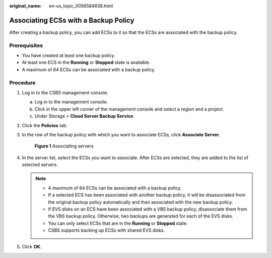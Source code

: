 :original_name: en-us_topic_0056584638.html

.. _en-us_topic_0056584638:

Associating ECSs with a Backup Policy
=====================================

After creating a backup policy, you can add ECSs to it so that the ECSs are associated with the backup policy.

Prerequisites
-------------

-  You have created at least one backup policy.
-  At least one ECS in the **Running** or **Stopped** state is available.
-  A maximum of 64 ECSs can be associated with a backup policy.

Procedure
---------

#. Log in to the CSBS management console.

   a. Log in to the management console.
   b. Click |image1| in the upper left corner of the management console and select a region and a project.
   c. Under Storage > **Cloud Server Backup Service**.

#. Click the **Policies** tab.

#. In the row of the backup policy with which you want to associate ECSs, click **Associate Server**.


   .. figure:: /_static/images/en-us_image_0164878450.png
      :alt: **Figure 1** Associating servers


      **Figure 1** Associating servers

#. In the server list, select the ECSs you want to associate. After ECSs are selected, they are added to the list of selected servers.

   .. note::

      -  A maximum of 64 ECSs can be associated with a backup policy.
      -  If a selected ECS has been associated with another backup policy, it will be disassociated from the original backup policy automatically and then associated with the new backup policy.
      -  If EVS disks on an ECS have been associated with a VBS backup policy, disassociate them from the VBS backup policy. Otherwise, two backups are generated for each of the EVS disks.
      -  You can only select ECSs that are in the **Running** or **Stopped** state.
      -  CSBS supports backing up ECSs with shared EVS disks.

#. Click **OK**.

.. |image1| image:: /_static/images/en-us_image_0148411635.png
